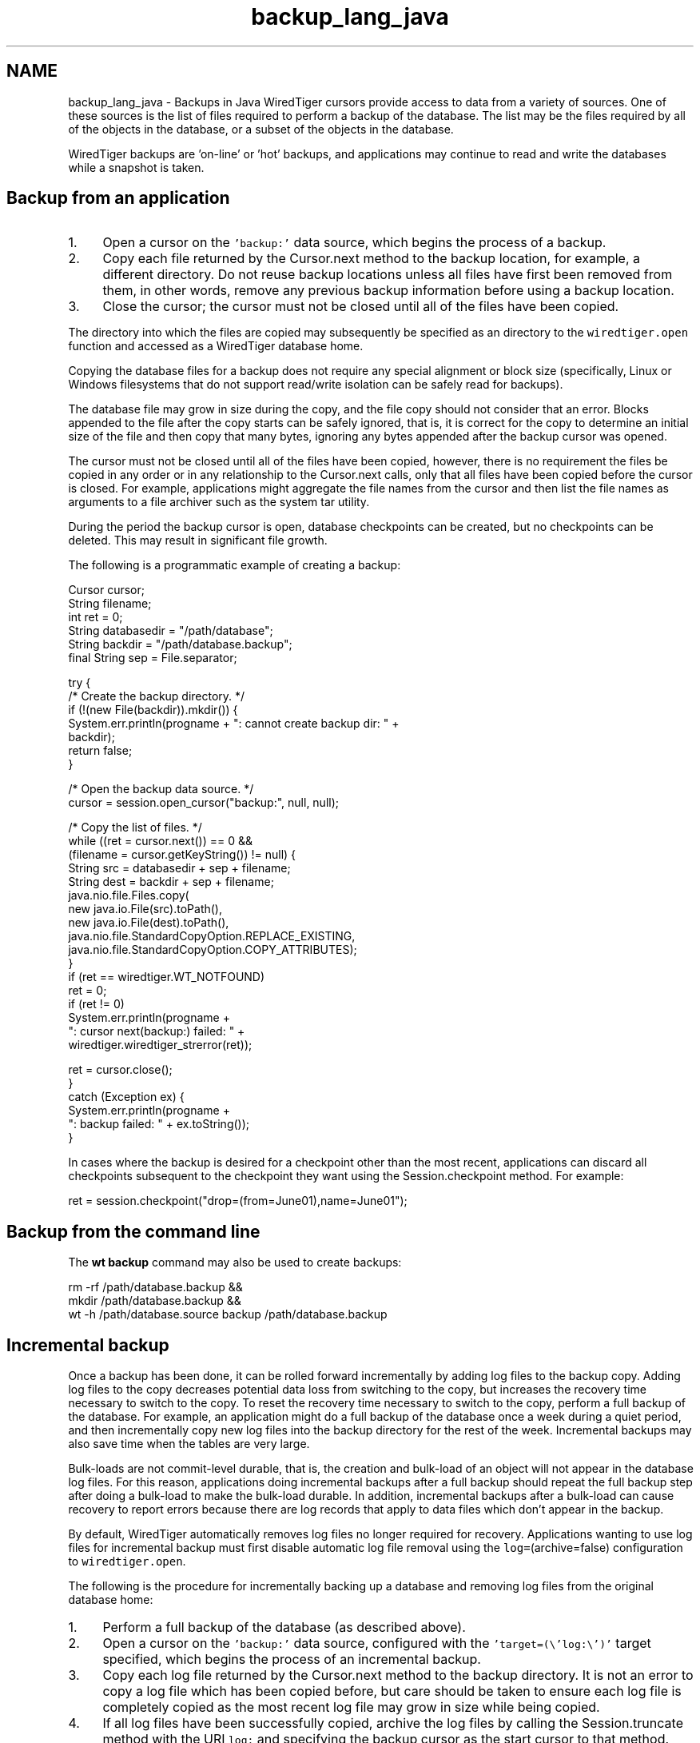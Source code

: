 .TH "backup_lang_java" 3 "Sat Jul 2 2016" "Version Version 2.8.1" "WiredTiger" \" -*- nroff -*-
.ad l
.nh
.SH NAME
backup_lang_java \- Backups in Java 
WiredTiger cursors provide access to data from a variety of sources\&. One of these sources is the list of files required to perform a backup of the database\&. The list may be the files required by all of the objects in the database, or a subset of the objects in the database\&.
.PP
WiredTiger backups are 'on-line' or 'hot' backups, and applications may continue to read and write the databases while a snapshot is taken\&.
.SH "Backup from an application"
.PP
.IP "1." 4
Open a cursor on the \fC'backup:'\fP data source, which begins the process of a backup\&.
.IP "2." 4
Copy each file returned by the Cursor\&.next method to the backup location, for example, a different directory\&. Do not reuse backup locations unless all files have first been removed from them, in other words, remove any previous backup information before using a backup location\&.
.IP "3." 4
Close the cursor; the cursor must not be closed until all of the files have been copied\&.
.PP
.PP
The directory into which the files are copied may subsequently be specified as an directory to the \fCwiredtiger\&.open\fP function and accessed as a WiredTiger database home\&.
.PP
Copying the database files for a backup does not require any special alignment or block size (specifically, Linux or Windows filesystems that do not support read/write isolation can be safely read for backups)\&.
.PP
The database file may grow in size during the copy, and the file copy should not consider that an error\&. Blocks appended to the file after the copy starts can be safely ignored, that is, it is correct for the copy to determine an initial size of the file and then copy that many bytes, ignoring any bytes appended after the backup cursor was opened\&.
.PP
The cursor must not be closed until all of the files have been copied, however, there is no requirement the files be copied in any order or in any relationship to the Cursor\&.next calls, only that all files have been copied before the cursor is closed\&. For example, applications might aggregate the file names from the cursor and then list the file names as arguments to a file archiver such as the system tar utility\&.
.PP
During the period the backup cursor is open, database checkpoints can be created, but no checkpoints can be deleted\&. This may result in significant file growth\&.
.PP
The following is a programmatic example of creating a backup:
.PP
.PP
.nf
    Cursor cursor;
    String filename;
    int ret = 0;
        String databasedir = "/path/database";
        String backdir = "/path/database\&.backup";
        final String sep = File\&.separator;

        try {
            /* Create the backup directory\&. */
            if (!(new File(backdir))\&.mkdir()) {
                System\&.err\&.println(progname + ": cannot create backup dir: " +
                                   backdir);
                return false;
            }

            /* Open the backup data source\&. */
            cursor = session\&.open_cursor("backup:", null, null);

            /* Copy the list of files\&. */
            while ((ret = cursor\&.next()) == 0 &&
                   (filename = cursor\&.getKeyString()) != null) {
                String src = databasedir + sep + filename;
                String dest = backdir + sep + filename;
                java\&.nio\&.file\&.Files\&.copy(
                    new java\&.io\&.File(src)\&.toPath(), 
                    new java\&.io\&.File(dest)\&.toPath(),
                    java\&.nio\&.file\&.StandardCopyOption\&.REPLACE_EXISTING,
                    java\&.nio\&.file\&.StandardCopyOption\&.COPY_ATTRIBUTES);
            }
            if (ret == wiredtiger\&.WT_NOTFOUND)
        ret = 0;
            if (ret != 0)
                System\&.err\&.println(progname +
                   ": cursor next(backup:) failed: " +
                   wiredtiger\&.wiredtiger_strerror(ret));

            ret = cursor\&.close();
        }
        catch (Exception ex) {
            System\&.err\&.println(progname +
                ": backup failed: " + ex\&.toString());
        }
.fi
.PP
 In cases where the backup is desired for a checkpoint other than the most recent, applications can discard all checkpoints subsequent to the checkpoint they want using the Session\&.checkpoint method\&. For example:
.PP
.PP
.nf
    ret = session\&.checkpoint("drop=(from=June01),name=June01");
.fi
.PP
 
.SH "Backup from the command line"
.PP
The \fBwt backup\fP command may also be used to create backups:
.PP
.PP
.nf
rm -rf /path/database\&.backup &&
    mkdir /path/database\&.backup &&
    wt -h /path/database\&.source backup /path/database\&.backup
.fi
.PP
.SH "Incremental backup"
.PP
Once a backup has been done, it can be rolled forward incrementally by adding log files to the backup copy\&. Adding log files to the copy decreases potential data loss from switching to the copy, but increases the recovery time necessary to switch to the copy\&. To reset the recovery time necessary to switch to the copy, perform a full backup of the database\&. For example, an application might do a full backup of the database once a week during a quiet period, and then incrementally copy new log files into the backup directory for the rest of the week\&. Incremental backups may also save time when the tables are very large\&.
.PP
Bulk-loads are not commit-level durable, that is, the creation and bulk-load of an object will not appear in the database log files\&. For this reason, applications doing incremental backups after a full backup should repeat the full backup step after doing a bulk-load to make the bulk-load durable\&. In addition, incremental backups after a bulk-load can cause recovery to report errors because there are log records that apply to data files which don't appear in the backup\&.
.PP
By default, WiredTiger automatically removes log files no longer required for recovery\&. Applications wanting to use log files for incremental backup must first disable automatic log file removal using the \fClog=\fP(archive=false) configuration to \fCwiredtiger\&.open\fP\&.
.PP
The following is the procedure for incrementally backing up a database and removing log files from the original database home:
.PP
.IP "1." 4
Perform a full backup of the database (as described above)\&.
.IP "2." 4
Open a cursor on the \fC'backup:'\fP data source, configured with the \fC'target=(\\'log:\\')'\fP target specified, which begins the process of an incremental backup\&.
.IP "3." 4
Copy each log file returned by the Cursor\&.next method to the backup directory\&. It is not an error to copy a log file which has been copied before, but care should be taken to ensure each log file is completely copied as the most recent log file may grow in size while being copied\&.
.IP "4." 4
If all log files have been successfully copied, archive the log files by calling the Session\&.truncate method with the URI \fClog:\fP and specifying the backup cursor as the start cursor to that method\&. (Note there is no requirement backups be coordinated with database checkpoints, however, an incremental backup will repeatedly copy the same files, and will not make additional log files available for archival, unless there was a checkpoint after the previous incremental backup\&.)
.IP "5." 4
Close the backup cursor\&.
.PP
.PP
Steps 2-5 can be repeated any number of times before step 1 is repeated\&. Full and incremental backups may be repeated as long as the backup database directory has not been opened and recovery run\&. Once recovery has run in a backup directory, you can no longer back up to that database directory\&.
.PP
An example of opening the backup data source for an incremental backup:
.PP
.PP
.nf
            /* Open the backup data source for incremental backup\&. */
            cursor = session\&.open_cursor("backup:", null, "target=(\"log:\")");
.fi
.PP
 
.SH "Backup and O_DIRECT"
.PP
Many Linux systems do not support mixing \fCO_DIRECT\fP and memory mapping or normal I/O to the same file\&. If \fCO_DIRECT\fP is configured for data or log files on Linux systems (using the wiredtiger_open \fCdirect_io\fP configuration), any program used to copy files during backup should also specify \fCO_DIRECT\fP when configuring its file access\&. Likewise, when \fCO_DIRECT\fP is not configured by the database application, programs copying files should not configure \fCO_DIRECT\fP\&. 

